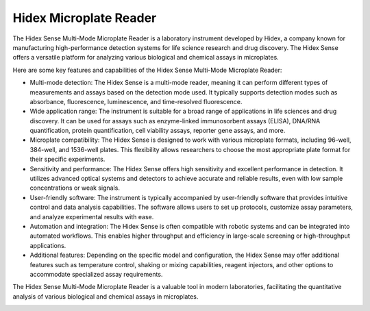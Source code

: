 Hidex Microplate Reader
=======================

The Hidex Sense Multi-Mode Microplate Reader is a laboratory instrument developed by Hidex, a company known for manufacturing high-performance detection systems for life science research and drug discovery. The Hidex Sense offers a versatile platform for analyzing various biological and chemical assays in microplates.

Here are some key features and capabilities of the Hidex Sense Multi-Mode Microplate Reader:

- Multi-mode detection: The Hidex Sense is a multi-mode reader, meaning it can perform different types of measurements and assays based on the detection mode used. It typically supports detection modes such as absorbance, fluorescence, luminescence, and time-resolved fluorescence.
- Wide application range: The instrument is suitable for a broad range of applications in life sciences and drug discovery. It can be used for assays such as enzyme-linked immunosorbent assays (ELISA), DNA/RNA quantification, protein quantification, cell viability assays, reporter gene assays, and more.
- Microplate compatibility: The Hidex Sense is designed to work with various microplate formats, including 96-well, 384-well, and 1536-well plates. This flexibility allows researchers to choose the most appropriate plate format for their specific experiments.
- Sensitivity and performance: The Hidex Sense offers high sensitivity and excellent performance in detection. It utilizes advanced optical systems and detectors to achieve accurate and reliable results, even with low sample concentrations or weak signals.
- User-friendly software: The instrument is typically accompanied by user-friendly software that provides intuitive control and data analysis capabilities. The software allows users to set up protocols, customize assay parameters, and analyze experimental results with ease.
- Automation and integration: The Hidex Sense is often compatible with robotic systems and can be integrated into automated workflows. This enables higher throughput and efficiency in large-scale screening or high-throughput applications.
- Additional features: Depending on the specific model and configuration, the Hidex Sense may offer additional features such as temperature control, shaking or mixing capabilities, reagent injectors, and other options to accommodate specialized assay requirements.

The Hidex Sense Multi-Mode Microplate Reader is a valuable tool in modern laboratories, facilitating the quantitative analysis of various biological and chemical assays in microplates. 

.. image:: https://github.com/AD-SDL/RPL/blob/main/images/robots/hidex.jpeg
  :width: 400